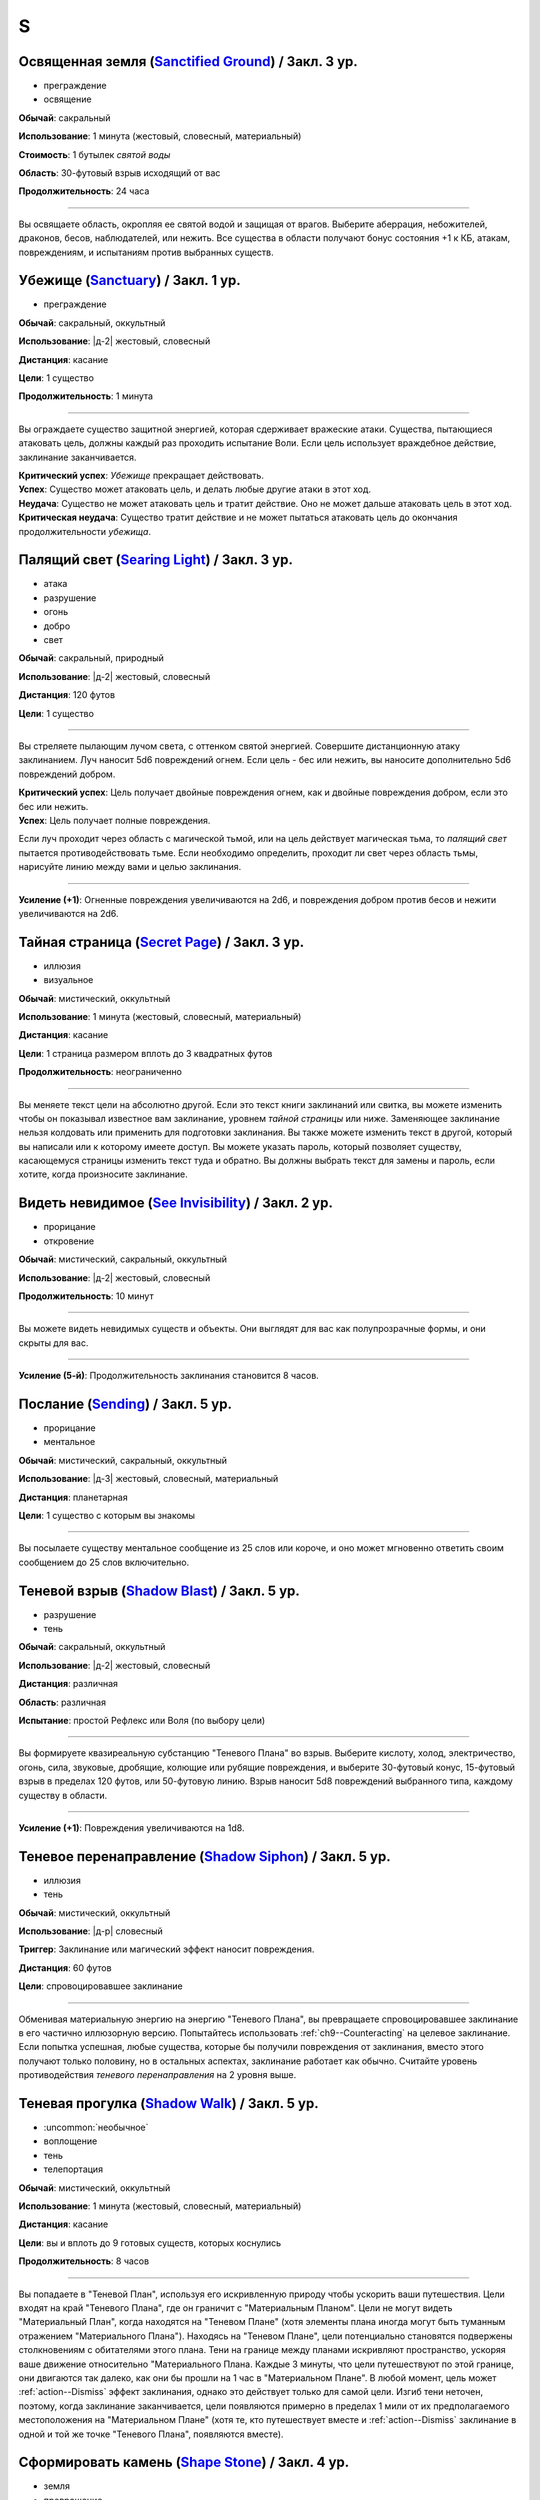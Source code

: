 S
~~~~~~~~

.. _spell--s--Sanctified-Ground:

Освященная земля (`Sanctified Ground <http://2e.aonprd.com/Spells.aspx?ID=265>`_) / Закл. 3 ур.
"""""""""""""""""""""""""""""""""""""""""""""""""""""""""""""""""""""""""""""""""""""""""""""""""

- преграждение
- освящение

**Обычай**: сакральный

**Использование**: 1 минута (жестовый, словесный, материальный)

**Стоимость**: 1 бутылек *святой воды*

**Область**: 30-футовый взрыв исходящий от вас

**Продолжительность**: 24 часа

----------

Вы освящаете область, окропляя ее святой водой и защищая от врагов.
Выберите аберрация, небожителей, драконов, бесов, наблюдателей, или нежить.
Все существа в области получают бонус состояния +1 к КБ, атакам, повреждениям, и испытаниям против выбранных существ.



.. _spell--s--Sanctuary:

Убежище (`Sanctuary <http://2e.aonprd.com/Spells.aspx?ID=266>`_) / Закл. 1 ур.
"""""""""""""""""""""""""""""""""""""""""""""""""""""""""""""""""""""""""""""""""

- преграждение

**Обычай**: сакральный, оккультный

**Использование**: |д-2| жестовый, словесный

**Дистанция**: касание

**Цели**: 1 существо

**Продолжительность**: 1 минута

----------

Вы ограждаете существо защитной энергией, которая сдерживает вражеские атаки.
Существа, пытающиеся атаковать цель, должны каждый раз проходить испытание Воли.
Если цель использует враждебное действие, заклинание заканчивается.

| **Критический успех**: *Убежище* прекращает действовать.
| **Успех**: Существо может атаковать цель, и делать любые другие атаки в этот ход.
| **Неудача**: Существо не может атаковать цель и тратит действие. Оно не может дальше атаковать цель в этот ход.
| **Критическая неудача**: Существо тратит действие и не может пытаться атаковать цель до окончания продолжительности *убежища*.



.. _spell--s--Searing-Light:

Палящий свет (`Searing Light <http://2e.aonprd.com/Spells.aspx?ID=269>`_) / Закл. 3 ур.
"""""""""""""""""""""""""""""""""""""""""""""""""""""""""""""""""""""""""""""""""""""""""""

- атака
- разрушение
- огонь
- добро
- свет

**Обычай**: сакральный, природный

**Использование**: |д-2| жестовый, словесный

**Дистанция**: 120 футов

**Цели**: 1 существо

----------

Вы стреляете пылающим лучом света, с оттенком святой энергией.
Совершите дистанционную атаку заклинанием.
Луч наносит 5d6 повреждений огнем.
Если цель - бес или нежить, вы наносите дополнительно 5d6 повреждений добром.

| **Критический успех**: Цель получает двойные повреждения огнем, как и двойные повреждения добром, если это бес или нежить.
| **Успех**: Цель получает полные повреждения.

Если луч проходит через область с магической тьмой, или на цель действует магическая тьма, то *палящий свет* пытается противодействовать тьме.
Если необходимо определить, проходит ли свет через область тьмы, нарисуйте линию между вами и целью заклинания.

----------

**Усиление (+1)**: Огненные повреждения увеличиваются на 2d6, и повреждения добром против бесов и нежити увеличиваются на 2d6.



.. _spell--s--Secret-Page:

Тайная страница (`Secret Page <http://2e.aonprd.com/Spells.aspx?ID=270>`_) / Закл. 3 ур.
"""""""""""""""""""""""""""""""""""""""""""""""""""""""""""""""""""""""""""""""""""""""""

- иллюзия
- визуальное

**Обычай**: мистический, оккультный

**Использование**: 1 минута (жестовый, словесный, материальный)

**Дистанция**: касание

**Цели**: 1 страница размером вплоть до 3 квадратных футов

**Продолжительность**: неограниченно

----------

Вы меняете текст цели на абсолютно другой.
Если это текст книги заклинаний или свитка, вы можете изменить чтобы он показывал известное вам заклинание, уровнем *тайной страницы* или ниже.
Заменяющее заклинание нельзя колдовать или применить для подготовки заклинания.
Вы также можете изменить текст в другой, который вы написали или к которому имеете доступ.
Вы можете указать пароль, который позволяет существу, касающемуся страницы изменить текст туда и обратно.
Вы должны выбрать текст для замены и пароль, если хотите, когда произносите заклинание.



.. _spell--s--See-Invisibility:

Видеть невидимое (`See Invisibility <http://2e.aonprd.com/Spells.aspx?ID=271>`_) / Закл. 2 ур.
""""""""""""""""""""""""""""""""""""""""""""""""""""""""""""""""""""""""""""""""""""""""""""""""

- прорицание
- откровение

**Обычай**: мистический, сакральный, оккультный

**Использование**: |д-2| жестовый, словесный

**Продолжительность**: 10 минут

----------

Вы можете видеть невидимых существ и объекты.
Они выглядят для вас как полупрозрачные формы, и они скрыты для вас.

----------

**Усиление (5-й)**: Продолжительность заклинания становится 8 часов.



.. _spell--s--Sending:

Послание (`Sending <https://2e.aonprd.com/Spells.aspx?ID=272>`_) / Закл. 5 ур.
""""""""""""""""""""""""""""""""""""""""""""""""""""""""""""""""""""""""""""""""""""""""

- прорицание
- ментальное

**Обычай**: мистический, сакральный, оккультный

**Использование**: |д-3| жестовый, словесный, материальный

**Дистанция**: планетарная

**Цели**: 1 существо с которым вы знакомы

----------

Вы посылаете существу ментальное сообщение из 25 слов или короче, и оно может мгновенно ответить своим сообщением до 25 слов включительно.



.. _spell--s--Shadow-Blast:

Теневой взрыв (`Shadow Blast <https://2e.aonprd.com/Spells.aspx?ID=273>`_) / Закл. 5 ур.
"""""""""""""""""""""""""""""""""""""""""""""""""""""""""""""""""""""""""""""""""""""""""

- разрушение
- тень

**Обычай**: сакральный, оккультный

**Использование**: |д-2| жестовый, словесный

**Дистанция**: различная

**Область**: различная

**Испытание**: простой Рефлекс или Воля (по выбору цели)

----------

Вы формируете квазиреальную субстанцию "Теневого Плана" во взрыв.
Выберите кислоту, холод, электричество, огонь, сила, звуковые, дробящие, колющие или рубящие повреждения, и выберите 30-футовый конус, 15-футовый взрыв в пределах 120 футов, или 50-футовую линию.
Взрыв наносит 5d8 повреждений выбранного типа, каждому существу в области.

----------

**Усиление (+1)**: Повреждения увеличиваются на 1d8.



.. _spell--s--Shadow-Siphon:

Теневое перенаправление (`Shadow Siphon <https://2e.aonprd.com/Spells.aspx?ID=274>`_) / Закл. 5 ур.
"""""""""""""""""""""""""""""""""""""""""""""""""""""""""""""""""""""""""""""""""""""""""""""""""""""

- иллюзия
- тень

**Обычай**: мистический, оккультный

**Использование**: |д-р| словесный

**Триггер**: Заклинание или магический эффект наносит повреждения.

**Дистанция**: 60 футов

**Цели**: спровоцировавшее заклинание

----------

Обменивая материальную энергию на энергию "Теневого Плана", вы превращаете спровоцировавшее заклинание в его частично иллюзорную версию.
Попытайтесь использовать :ref:`ch9--Counteracting` на целевое заклинание.
Если попытка успешная, любые существа, которые бы получили повреждения от заклинания, вместо этого получают только половину, но в остальных аспектах, заклинание работает как обычно.
Считайте уровень противодействия *теневого перенаправления* на 2 уровня выше.



.. _spell--s--Shadow-Walk:

Теневая прогулка (`Shadow Walk <https://2e.aonprd.com/Spells.aspx?ID=275>`_) / Закл. 5 ур.
""""""""""""""""""""""""""""""""""""""""""""""""""""""""""""""""""""""""""""""""""""""""""""""

- :uncommon:`необычное`
- воплощение
- тень
- телепортация

**Обычай**: мистический, оккультный

**Использование**: 1 минута (жестовый, словесный, материальный)

**Дистанция**: касание

**Цели**: вы и вплоть до 9 готовых существ, которых коснулись

**Продолжительность**: 8 часов

----------

Вы попадаете в "Теневой План", используя его искривленную природу чтобы ускорить ваши путешествия.
Цели входят на край "Теневого Плана", где он граничит с "Материальным Планом".
Цели не могут видеть "Материальный План", когда находятся на "Теневом Плане" (хотя элементы плана иногда могут быть туманным отражением "Материального Плана").
Находясь на "Теневом Плане", цели потенциально становятся подвержены столкновениям с обитателями этого плана.
Тени на границе между планами искривляют пространство, ускоряя ваше движение относительно "Материального Плана.
Каждые 3 минуты, что цели путешествуют по этой границе, они двигаются так далеко, как они бы прошли на 1 час в "Материальном Плане".
В любой момент, цель может :ref:`action--Dismiss` эффект заклинания, однако это действует только для самой цели.
Изгиб тени неточен, поэтому, когда заклинание заканчивается, цели появляются примерно в пределах 1 мили от их предполагаемого местоположения на "Материальном Плане" (хотя те, кто путешествует вместе и :ref:`action--Dismiss` заклинание в одной и той же точке "Теневого Плана", появляются вместе).



.. _spell--s--Shape-Stone:

Сформировать камень (`Shape Stone <http://2e.aonprd.com/Spells.aspx?ID=276>`_) / Закл. 4 ур.
""""""""""""""""""""""""""""""""""""""""""""""""""""""""""""""""""""""""""""""""""""""""""""""

- земля
- превращение

**Обычай**: мистический, природный

**Использование**: |д-2| жестовый, словесный

**Дистанция**: касание

**Цели**: каменный куб 10 футов в поперечнике или меньше

----------

Вы формируете камень в грубую фигуру по вашему выбору.
Процесс формирования слишком груб чтобы изобразить сложные части, мельчайшие подробности, движущиеся части, или тому подобное.
Любые существа стоящие сверху камня во время превращения, должны пройти испытание Рефлекса или проверку Акробатики.

| **Успех**: Существо невредимо.
| **Неудача**: Существо распластано сверху камня.
| **Критическая неудача**: Существо падает с камня (если применимо) и распластавшись приземляется.



.. _spell--s--Shape-Wood:

Сформировать древесину (`Shape Wood <http://2e.aonprd.com/Spells.aspx?ID=277>`_) / Закл. 2 ур.
""""""""""""""""""""""""""""""""""""""""""""""""""""""""""""""""""""""""""""""""""""""""""""""

- растение
- превращение

**Обычай**: природный

**Использование**: |д-2| жестовый, словесный

**Дистанция**: касание

**Цели**: необработанный кусок дерева объемом до 20 кубических футов

----------

Вы очень грубо меняете форму древесины в нечто по вашему выбору.
Формирующая сила слишком груба чтобы изобразить сложные части, мельчайшие подробности, движущиеся части, или тому подобное.
Вы не можете использовать это заклинание для повышения ценности деревянного предмета, который вы формируете.



.. _spell--s--Shatter:

Разбивающий звук (`Shatter <http://2e.aonprd.com/Spells.aspx?ID=279>`_) / Закл. 2 ур.
""""""""""""""""""""""""""""""""""""""""""""""""""""""""""""""""""""""""""""""""""""""""

- разрушение
- звук

**Обычай**: оккультный, природный

**Использование**: |д-2| жестовый, словесный

**Дистанция**: 30 футов

**Цели**: 1 ничейный объект

----------

Высокочастотная звуковая атака разбивает близкий объект.
Вы наносите 2d10 повреждений объекту, игнорируя Твердость объекта, если она 4 или меньше.

----------

**Усиление (+1)**: Повреждения увеличиваются на 1d10, и игнорируемая Твердость увеличивается на 2.



.. _spell--s--Shield:

Щит (`Shield <http://2e.aonprd.com/Spells.aspx?ID=280>`_) / Чары 1 ур.
"""""""""""""""""""""""""""""""""""""""""""""""""""""""""""""""""""""""""""""""""

- преграждение
- чары
- сила

**Обычай**: мистический, сакральный, оккультный

**Использование**: |д-1| словесный

**Продолжительность**: до начала вашего следующего хода

.. sidebar:: Действия со щитом
	
	Заклинание *щит* работает как действие Поднять Щит, и так же дает возможность использовать реакцию Блок Щитом.

	.. rubric:: Блок Щитом |д-р|

	**Триггер**. Пока у вас поднят щит и вы получаете повреждение от физической атаки.

	Вы выставляете свой щит, чтобы отразить удар.
	Ваш щит защищает вас и поглощает урон равный своей Твердости.
	Щит и вы получаете весь непоглощенный урон, и возможно щит ломается из-за этого.

----------

Вы поднимаете магический силовой щит.
Это считается действием Поднять Щит, дающим вам бонус +1 КБ за обстоятельства, до начала вашего следующего хода, но это не занимает руку.

Пока заклинание действует, вы можете использовать реакцию Блок Щитом с магическим щитом (смотрите подробности ниже).
Щит имеет Твердость 5.
После того как вы используете Блок Щитом, заклинание заканчивается и вы не можете использовать его в течение 10 минут.
В отличие от обычного Блока Щитом, вы можете использовать реакцию этого заклинания против заклинания *волшебная стрела*.

Усиление заклинания увеличивает щита.

----------

**Усиление (3-й)**. Щит имеет Твердость 10.

**Усиление (5-й)**. Щит имеет Твердость 15.

**Усиление (7-й)**. Щит имеет Твердость 20.

**Усиление (9-й)**. Щит имеет Твердость 25.



.. _spell--s--Shield-Other:

Защищать другого (`Shield Other <http://2e.aonprd.com/Spells.aspx?ID=281>`_) / Закл. 2 ур.
"""""""""""""""""""""""""""""""""""""""""""""""""""""""""""""""""""""""""""""""""""""""""""

- некромантия

**Обычай**: сакральный

**Использование**: |д-2| жестовый, словесный

**Дистанция**: 30 футов

**Цели**: 1 существо

**Продолжительность**: 10 минут

----------

Вы образуете временную связь между жизненной силой цели и своей собственной.
Цель получает половину повреждений от всех эффектов, наносящих урон Очкам Здоровья, а вы получаете их оставшуюся часть.
Когда вы получаете повреждения через эту связь, вы не применяете любые сопротивления, уязвимости, или другие способности, которые у вас есть к этим повреждениям; вы просто получаете это количество повреждений.
Заклинание заканчивается, если цель находится более чем в 30 футах от вас.
Если ваши ОЗ или ОЗ цели снизятся до 0, любые повреждения от этого заклинания будут получены и после этого оно закончится.



.. _spell--s--Shillelagh:

Шилейла (`Shillelagh <http://2e.aonprd.com/Spells.aspx?ID=282>`_) / Закл. 1 ур.
"""""""""""""""""""""""""""""""""""""""""""""""""""""""""""""""""""""""""""""""""

- растение
- превращение

**Обычай**: природный

**Использование**: |д-2| жестовый, словесный

**Дистанция**: касание

**Цели**: 1 немагическая дубинка или посох которые вы держите

**Продолжительность**: 1 минута

----------

Цель отращивает лозы и листья, наполняющиеся природной энергией.
Оружие получает свойство *разящее +1* пока в ваших руках, получая бонус предмета +1 к атакам и увеличивая количество костей повреждений до двух.
Дополнительно, пока вы находитесь на своей родном Плане, атаки этим оружием против аберраций, экстрапланарных существ и нежити, увеличивают количество костей повреждений до трех.



.. _spell--s--Shocking-Grasp:

Шоковое прикосновение (`Shocking Grasp <http://2e.aonprd.com/Spells.aspx?ID=283>`_) / Закл. 1 ур.
""""""""""""""""""""""""""""""""""""""""""""""""""""""""""""""""""""""""""""""""""""""""""""""""""

- атака
- электричество
- разрушение

**Обычай**: мистический, природный

**Использование**: |д-2| жестовый, словесный

**Дистанция**: касание

**Цели**: 1 существо

----------

Вы покрываете руки потрескивающим полем из молний.
Сделайте атаку в ближнем бою.
При попадании цель получает 2d12 электрических повреждений.
Если цель носит металлический доспех или она сделана из металла, вы получаете бонус за обстоятельства +1 к вашим атакам *шоковым прикосновением*, и цель еще получает 1d4 продолжительных повреждений при попадании.
При критическом попадании, удвойте начальный урон, но не продолжительный.

----------

**Усиление (+1)**: Увеличьте повреждения на 1d12, а продолжительные повреждения электричеством на 1.



.. _spell--s--Shrink:

Уменьшить (`Shrink <http://2e.aonprd.com/Spells.aspx?ID=284>`_) / Закл. 2 ур.
""""""""""""""""""""""""""""""""""""""""""""""""""""""""""""""""""""""""""""""""""""""""

- полиморф
- превращение

**Обычай**: мистический, природный

**Использование**: |д-2| жестовый, словесный

**Дистанция**: 30 футов

**Цели**: 1 готовое существо

**Продолжительность**: 5 минут

----------

Вы деформируете пространство, чтобы сделать существо меньше.
Цель уменьшается до крошечного размера.
Ее снаряжение уменьшается вместе с ней, но возвращается к оригинальному размеру если снято.
Досягаемость существа становится 0 футов.
Это заклинание не действует на крошечных существ.

----------

**Усиление (6-й)**: Заклинание может использовано на 10 существ.



.. _spell--s--Shrink-Item:

Уменьшение предмета (`Shrink Item <http://2e.aonprd.com/Spells.aspx?ID=285>`_) / Закл. 3 ур.
""""""""""""""""""""""""""""""""""""""""""""""""""""""""""""""""""""""""""""""""""""""""""""""

- полиморф
- превращение

**Обычай**: мистический

**Использование**: 10 минут (жестовый, словесный)

**Дистанция**: касание

**Цели**: 1 немагический объект, объемом до 20 кубических футов и до 80 массы

**Продолжительность**: 1 день

----------

Вы уменьшаете цель примерно до размера монеты.
Это уменьшает ее до незначительной массы.
Вы можете :ref:`action--Dismiss` заклинание, а также оно заканчивается если вы бросаете объект на твердую поверхность.
Объект не может быть использован для атаки или нанесения повреждений в процессе его возвращения к нормальному размеру.
Если на момент окончания заклинания, для объекта недостаточно места чтобы вернуться к нормальному размеру, продолжительность заклинания увеличивается пока объект не окажется в месте достаточном, чтобы там поместиться.



.. _spell--s--Sigil:

Магический символ (`Sigil <http://2e.aonprd.com/Spells.aspx?ID=286>`_) / Чары 1 ур.
"""""""""""""""""""""""""""""""""""""""""""""""""""""""""""""""""""""""""""""""""""""

- чары
- превращение

**Обычай**: мистический, сакральный, оккультный, природный

**Использование**: |д-2| жестовый, словесный

**Дистанция**: касание

**Цели**: 1 существо или объект

**Продолжительность**: неограниченно (см. далее)

----------

Вы безвредно размещаете свой уникальный магический символ, размером примерно 1 квадратный дюйм, на выбранном существе или объекте.
Метка может быть видимой или невидимой, и вы можете прикосновением менять ее состояние используя действие Взаимодействовать и дотронувшись цели.
Метку можно оттереть или соскрести за 5 минут.
Если она размещена на существе, то пропадает естественным образом в течение недели.
Время до пропадания метки увеличивается при усилении заклинания.

----------

**Усиление (3-й)**. Символ пропадает после 1 месяца.

**Усиление (5-й)**. Символ пропадает после 1 года.

**Усиление (7-й)**. Символ никогда не пропадает.



.. _spell--s--Silence:

Тишина (`Silence <http://2e.aonprd.com/Spells.aspx?ID=287>`_) / Закл. 2 ур.
"""""""""""""""""""""""""""""""""""""""""""""""""""""""""""""""""""""""""""""""""

- иллюзия

**Обычай**: сакральный, оккультный

**Использование**: |д-2| жестовый, словесный

**Дистанция**: касание

**Цели**: 1 готовое существо

**Продолжительность**: 1 минута

----------

Цель не издает звуков, что мешает существам обнаружить ее, используя только слух или другие чувства.
Цель не может использовать атаки звуком, а также действия со "слуховым" признаком.
Это предотвращает использование заклинаний с словесными компонентами.

----------

**Усиление (4-й)**: Эффект заклинания расходится эманацией от существа, заглушая все звуки в 10-футовой области и предотвращая любые слуховые или звуковые эффекты в затрагиваемой области.
Находясь в радиусе, существа подвергаются тому же самому эффекту что и цель.
В зависимости от положения эффекта, существо может заметить отсутствие звука, достигающего его (например, блокируя шум доносящийся от громкой компании).



.. _spell--s--Sleep:

Сон (`Sleep <http://2e.aonprd.com/Spells.aspx?ID=288>`_) / Закл. 1 ур.
"""""""""""""""""""""""""""""""""""""""""""""""""""""""""""""""""""""""""""""""""

- очарование
- дееспособность
- ментальное
- сон

**Обычай**: мистический, оккультный

**Использование**: |д-2| жестовый, словесный

**Дистанция**: 30 футов

**Область**: 5-футовый взрыв

**Испытание**: Воля

----------

Каждое существо в области становится сонным и может уснуть.
Существо, которое падает без сознания из-за заклинания, не является распластанным на земле или отпускает то, что оно держит.
Это заклинание не мешает существам проснуться в результате успешной проверки Восприятия, ограничивая его полезность в бою.

| **Критический успех**: Заклинание не подействовало на существо.
| **Успех**: Существо получает штраф состояния -1 к проверкам Восприятия на 1 раунд.
| **Неудача**: Существо падает без сознания. Если оно все еще без сознания спустя 1 минуту, оно автоматически просыпается.
| **Критическая неудача**: Существо падает без сознания. Если оно все еще без сознания спустя 1 час, оно автоматически просыпается.

----------

**Усиление (4-й)**: Существа падают без сознания на 1 раунд при неудаче или 1 минуту при критической неудаче.
Они распластываются на земле и отпускают все что держат, и они не могут совершать проверки Восприятия чтобы проснуться. Когда продолжительность заканчивается, существо продолжает нормально спать, вместо того, чтобы проснуться.



.. _spell--s--Solid-Fog:

Плотный туман (`Solid Fog <http://2e.aonprd.com/Spells.aspx?ID=290>`_) / Закл. 4 ур.
"""""""""""""""""""""""""""""""""""""""""""""""""""""""""""""""""""""""""""""""""""""""""

- воплощение
- вода

**Обычай**: мистический, природный

**Использование**: |д-3| жестовый, словесный, материальный

**Дистанция**: 120 футов

**Область**: 20-футовый взрыв

**Продолжительность**: 1 минута

----------

Вы создаете область тумана, настолько густую, что она мешает движению, а также зрению.
Это работает так же как :ref:`spell--o--Obscuring-Mist`, только область еще считается сложной местностью.
Вы можете :ref:`action--Dismiss` заклинание.



.. _spell--s--Slow:

Замедление (`Slow <http://2e.aonprd.com/Spells.aspx?ID=289>`_) / Закл. 3 ур.
""""""""""""""""""""""""""""""""""""""""""""""""""""""""""""""""""""""""""""""""""""""""

- превращение

**Обычай**: мистический, оккультный, природный

**Использование**: |д-2| жестовый, словесный

**Дистанция**: 30 футов

**Цели**: 1 существо

**Испытание**: Стойкость

**Продолжительность**: 1 минута

----------

Вы растягиваете течение времени вокруг цели, замедляя ее действия.

| **Критический успех**: Заклинание не подействовало на цель.
| **Успех**: Цель "замедлена 1" на 1 раунд.
| **Неудача**: Цель "замедлена 1" на 1 минуту.
| **Критическая неудача**: Цель "замедлена 2" на 1 минуту.

----------

**Усиление (6-й)**: Вы можете выбрать в качестве целей до 10 существ.



.. _spell--s--Soothe:

Успокоение (`Soothe <http://2e.aonprd.com/Spells.aspx?ID=291>`_) / Закл. 1 ур.
"""""""""""""""""""""""""""""""""""""""""""""""""""""""""""""""""""""""""""""""""

- эмоция
- очарование
- исцеление
- ментальное

**Обычай**: оккультный

**Использование**: |д-2| жестовый, словесный

**Дистанция**: 30 футов

**Цели**: 1 готовое существо

**Продолжительность**: 1 минута

----------

Вы успокаиваете разум цели, повышая ее ментальную защиту и исцеляя ее раны.
Цель восстанавливает 1d10+4 Очков Здоровья когда вы Используете Заклинание и получает бонус состояния +2 к испытаниям против ментальных эффектов, на протяжении действия заклинания.

----------

**Усиление (+1)**: Количество исцеления увеличивается на 1d10+4.



.. _spell--s--Sound-Burst:

Взрыв звука (`Sound Burst <http://2e.aonprd.com/Spells.aspx?ID=292>`_) / Закл. 2 ур.
""""""""""""""""""""""""""""""""""""""""""""""""""""""""""""""""""""""""""""""""""""""

- разрушение
- звук

**Обычай**: сакральный, оккультный

**Использование**: |д-2| жестовый, словесный

**Дистанция**: 30 футов

**Область**: 10-футовый взрыв

**Испытание**: Стойкость

----------

Раздается какофонический шум, наносящий 2d10 повреждений звуком.
Каждое существо в области должно пройти испытание Стойкости.

| **Критический успех**: Заклинание не подействовало на существо.
| **Успех**: Существо получает половину повреждений.
| **Неудача**: Существо получает полные повреждения и "глухое" на 1 раунд.
| **Критическая неудача**: Существо получает двойные повреждения, "глухое" на 1 минуту, и "ошеломлено" на 1 минуту.

.. versionchanged:: /errata-r1
	Изменен эффект крит.неудачи. Было "глухое и ошеломлено 1 на 1 минуту", что не имело смысла.

----------

**Усиление (+1)**: Повреждения увеличиваются на 1d10.



.. _spell--s--Speak-with-Animals:

Разговор с животными (`Speak with Animals <http://2e.aonprd.com/Spells.aspx?ID=293>`_) / Закл. 2 ур.
"""""""""""""""""""""""""""""""""""""""""""""""""""""""""""""""""""""""""""""""""""""""""""""""""""""

- прорицание

**Обычай**: природный

**Использование**: |д-2| жестовый, словесный

**Продолжительность**: 10 минут

----------

Вы можете задавать вопросы, получать ответы и использовать навык Дипломатии с животными.
Заклинание не делает их более дружелюбными чем обычно.
Хитрые животные, скорее всего, будут немногословны и уклончивы, в то время как менее умные часто делают бессмысленные комментарии.



.. _spell--s--Speak-with-Plants:

Разговор с растениями (`Speak with Plants <http://2e.aonprd.com/Spells.aspx?ID=294>`_) / Закл. 4 ур.
"""""""""""""""""""""""""""""""""""""""""""""""""""""""""""""""""""""""""""""""""""""""""""""""""""""

- прорицание
- растение

**Обычай**: природный

**Использование**: |д-2| жестовый, словесный

**Продолжительность**: 10 минут

----------

Вы можете задавать вопросы и получать ответы от растений, но заклинание не делает их дружелюбнее или умнее, чем обычно.
Большинство нормальных растений имеют особый взгляд на окружающий мир, поэтому они не распознают детали о существах или знают что-либо о мире за пределами их непосредственной окрестности.
Хитрые растительные монстры, скорее всего, будут немногословны и уклончивы, в то время как менее умные часто говорят что-то бессмысленное.



.. _spell--s--Spectral-Hand:

Призрачная рука (`Spectral Hand <http://2e.aonprd.com/Spells.aspx?ID=295>`_) / Закл. 2 ур.
""""""""""""""""""""""""""""""""""""""""""""""""""""""""""""""""""""""""""""""""""""""""""""

- некромантия

**Обычай**: мистический, оккультный

**Использование**: |д-2| жестовый, словесный

**Дистанция**: 120 футов

**Продолжительность**: 1 минута

----------

Вы создаете полуматериальную руку из своей сущности, которая касанием доставляет за вас заклинания.
Всякий раз, когда вы Используете Заклинание с дистанцией касанием, вы можете заставить руку ползти по земле к цели в пределах досягаемости, коснуться ее, и потом подползти обратно.
Когда вы совершаете атаки заклинанием ближнего боя с помощью руки, то используете ваши обычные бонусы.
Рука может двигаться так далеко, как ей требуется в пределах досягаемости.
Рука имеет ваш КБ и модификаторы испытаний, но любое повреждение уничтожит ее и вы получите 1d6 повреждений.



.. _spell--s--Spell-Immunity:

Иммунитет к заклинанию (`Spell Immunity <http://2e.aonprd.com/Spells.aspx?ID=296>`_) / Закл. 4 ур.
""""""""""""""""""""""""""""""""""""""""""""""""""""""""""""""""""""""""""""""""""""""""""""""""""""""

- преграждение

**Обычай**: мистический, сакральный, оккультный

**Использование**: |д-2| жестовый, словесный

**Дистанция**: касание

**Цели**: 1 существо

**Продолжительность**: 24 часа

----------

Вы защищаете существо от эффекта одного заклинания.
Выберите заклинание и назовите его вслух как часть словесной компоненты.
*Иммунитет к заклинанию* пытается противодействовать указанному заклинанию, когда существо становится целью названного заклинания или оказывается в его области действия.
Успешное противодействие заклинанию, которое направлено на область или несколько целей, с помощью *иммунитета к заклинанию*, отменяет эффект только для цели с *иммунитетом к заклинанию*.



.. _spell--s--Spider-Climb:

Паучьи лапы (`Spider Climb <http://2e.aonprd.com/Spells.aspx?ID=299>`_) / Закл. 2 ур.
"""""""""""""""""""""""""""""""""""""""""""""""""""""""""""""""""""""""""""""""""""""""

- превращение

**Обычай**: мистический, природный

**Использование**: |д-2| жестовый, словесный

**Дистанция**: касание

**Цели**: 1 существо

**Продолжительность**: 10 минут

----------

Крошечные цепкие волоски вырастают на руках и ногах существа, позволяя прицепиться почти на любую поверхность.
Цель получает Скорость карабканья равную ее наземной Скорости.

----------

**Усиление (5-й)**: Продолжительность увеличивается до 1 часа.



.. _spell--s--Spider-Sting:

Паучье жало (`Spider Sting <http://2e.aonprd.com/Spells.aspx?ID=300>`_) / Закл. 1 ур.
"""""""""""""""""""""""""""""""""""""""""""""""""""""""""""""""""""""""""""""""""""""""""

- некромантия
- яд

**Обычай**: мистический, природный

**Использование**: |д-2| жестовый, словесный

**Дистанция**: касание

**Цели**: 1 существо

**Испытание**: Стойкость

----------

Вы магически повторяете ядовитое паучье жало.
Вы наносите 1d4 колющего урона существу, до которого дотронулись, и поражаете его паучьим ядом (см. далее).
Цель должна пройти испытание Стойкости.

| **Критический успех**: Заклинание не подействовало на цель.
| **Успех**: Цель получает 1d4 ядовитых повреждений.
| **Неудача**: Цель заражается 1-й стадией паучьего яда.
| **Критическая неудача**: Цель заражается 2-й стадией паучьего яда.

.. versionchanged:: /errata-r1
	Убран признак "атака".

----------

**Паучий яд** (яд):

| **Уровень**: 1. **Максимальная длительность**: 4 раунда.
| **Стадия 1**: 1d4 повреждений ядом и состояние "ослаблен 1" (1 раунд).
| **Стадия 2**: 1d4 повреждений ядом и состояние "ослаблен 2" (1 раунд).



.. _spell--s--Spirit-Link:

Духовная связь (`Spirit Link <http://2e.aonprd.com/Spells.aspx?ID=302>`_) / Закл. 1 ур.
"""""""""""""""""""""""""""""""""""""""""""""""""""""""""""""""""""""""""""""""""""""""""

- исцеление
- некромантия

**Обычай**: сакральный, оккультный

**Использование**: |д-2| жестовый, словесный

**Дистанция**: 30 футов

**Цели**: 1 готовая цель

**Продолжительность**: 10 минут

----------

Вы образуете духовную связь с другим существом, которая позволяет вам брать на себя его боль.
Когда вы Используете Заклинание и в начале ваших ходов, если цель имеет меньше максимальных Очков Здоровья, она получает 2 ОЗ (или разницу между его текущими и максимальными ОЗ, если это значение меньше).
Вы теряете столько же ОЗ как и получает цель.

Это духовная передача, так что нет эффектов, которые бы применялись для увеличения получаемых целью или теряемых вами ОЗ.
Передача так же игнорирует любые временные ОЗ которые есть у вас или цели.
Так как эффекты позитивной или негативной энергии не задействованы, *духовная связь* работает даже если вы или цель нежить.
Во время установленной связи, вы не получаете преимуществ от регенерации или быстрого лечения.
Вы можете Развеять это заклинание, а если ваши ОЗ уменьшатся до 0, *духовная связь* закончится автоматически.

----------

**Усиление (+1)**: Количество передаваемых ОЗ увеличивается на 2.



.. _spell--s--Spiritual-Guardian:

Духовный страж (`Spiritual Guardian <https://2e.aonprd.com/Spells.aspx?ID=305>`_) / Закл. 5 ур.
"""""""""""""""""""""""""""""""""""""""""""""""""""""""""""""""""""""""""""""""""""""""""""""""""""""

- атака
- преграждение
- сила

**Обычай**: сакральный

**Использование**: |д-2| жестовый, словесный

**Требования**: У вас есть божество.

**Дистанция**: 120 футов

**Продолжительность**: поддерживаемое до 1 минуты

----------

Страж, среднего размера, созданный из чистой магической энергии, появляется и атакует врагов, которых вы укажете в пределах дистанции.
Духовный страж полупрозрачен и, кажется, держит любимое оружие вашего божества.

Когда вы :ref:`action--Cast-a-Spell`, духовный страж появляется в незанятом пространстве рядом с выбранным вами врагом, в пределах дистанции, и делает по нему :ref:`action--Strike`.
Каждый раз, когда вы используете :ref:`action--Sustain-a-Spell`, то можете переместить духовного стража в незанятое пространство рядом с целью в пределах досягаемости (если необходимо) и сделать по ней :ref:`action--Strike`.
Страж использует ваш штраф множественных атак и его атаки считаются к его увеличению.

Кроме того, когда вы используете :ref:`action--Sustain-a-Spell`, то можете переместить стража рядом с союзником чтобы защитить его (союзника).
Если вы это делаете, то каждый раз, когда союзник получит повреждения, страж получает первые 10 повреждений вместо вашего союзника.
Это продолжается до тех пор, пока вы не переместите стража для атаки врага или защиты другого союзника, или пока страж не будет уничтожен (у него 50 ОЗ и он не может восстанавливать ОЗ никакими способами).
Страж обычно не может получать повреждения, за исключением случаев когда он защищает союзника, хотя :ref:`spell--d--Disintegrate` автоматически уничтожает его, если попадает по его 25 КБ.

:ref:`action--Strike` стража это атака заклинанием в ближнем бою.
Вне зависимости от внешнего вида оружия стража, он наносит 2d8 повреждений силой плюс ваш модификатор характеристики колдовства, но вы можете наносить повреждения, обычные для вида оружия, вместо повреждений силой.
Никакие другие признаки или показатели оружия не применяются, и даже если оружие дистанционное, то можно атаковать только соседнее существо.
Несмотря на атаку заклинаниями, оружие духовного стража, является оружием для цели провоцирования триггеров, сопротивлений и т.д.

Страж занимает пространство и союзники могут использовать его при взятии в тиски, но он не имеет других обычных аттрибутов существа кроме ОЗ, и существа могут беспрепятственно двигаться через его пространство.
Страж не может делать других атак кроме своего :ref:`action--Strike`, и способности или заклинания, который влияют на оружие или усиливают союзников, не применяются к стражу.

----------

**Усиление (+2)**: Повреждения стража увеличиваются на 1d8, а ОЗ увеличиваются на 20.



.. _spell--s--Spiritual-Weapon:

Духовное оружие (`Spiritual Weapon <http://2e.aonprd.com/Spells.aspx?ID=306>`_) / Закл. 2 ур.
""""""""""""""""""""""""""""""""""""""""""""""""""""""""""""""""""""""""""""""""""""""""""""""

- атака
- разрушение
- сила

**Обычай**: сакральный, оккультный

**Использование**: |д-2| жестовый, словесный

**Дистанция**: 120 футов

**Продолжительность**: поддерживаемое до 1 минуты

**Требования**: У вас есть божество

----------

Оружие, сделанное из чистой магической силы, материализуется и атакует врагов, которых вы указываете в пределах досягаемости.
Это оружие имеет призрачный вид и проявляется как любимое оружие вашего божества.

Когда вы используете заклинание, оружие появляется рядом с врагом, которого вы выбираете в пределах досягаемости, и наносит по нему :ref:`action--Strike`.
Каждый раз, когда вы Поддерживаете Заклинание, то можете переместить оружие к новой цели (если необходимо) и совершить :ref:`action--Strike` по нему.
Духовное оружие использует и увеличивает ваш штраф множественных атак.

Атаки оружием считаются атаками заклинанием ближнего боя.
Независимо от его внешнего вида, оружие наносит повреждения силой (force), равный 1d8 плюс ваш модификатор модификатор характеристики колдовства.
Вы можете наносить оружием обычные повреждения, вместо повреждений силой (или любые из доступных повреждений для "универсального" оружия).
Никакие другие характеристики и признаки оружия неприменимы, и даже дистанционное оружие атакует только существ рядом.
Несмотря на атаку заклинанием, духовное оружие считается оружием, для триггеров, сопротивлений и так далее.

Оружие не занимает пространство, не позволяет брать в тиски, и не имеет подобных характеристик присущих существу.
Оружие не может совершать других атак, кроме простого :ref:`action--Strike`, и способности или заклинания которые влияют на оружие, не могут быть применимы к нему.

----------

**Усиление (+2)**: Повреждения оружия увеличиваются на 1d8.



.. _spell--s--Stabilize:

Стабилизировать (`Stabilize <http://2e.aonprd.com/Spells.aspx?ID=307>`_) / Чары 1 ур.
"""""""""""""""""""""""""""""""""""""""""""""""""""""""""""""""""""""""""""""""""""""""

- чары
- исцеление
- некромантия
- позитивное

**Обычай**: сакральный, природный

**Использование**: |д-2| жестовый, словесный

**Дистанция**: 30 футов

**Цели**: 1 существо при смерти

----------

Позитивная энергия препятствует смерти.
Цель теряет состояние "при смерти", хотя и остается без сознания с 0 ОЗ.



.. _spell--s--Status:

Состояние (`Status <http://2e.aonprd.com/Spells.aspx?ID=308>`_) / Закл. 2 ур.
"""""""""""""""""""""""""""""""""""""""""""""""""""""""""""""""""""""""""""""""""

- обнаружение
- прорицание

**Обычай**: сакральный, оккультный, природный

**Использование**: |д-2| жестовый, словесный

**Дистанция**: касание

**Цели**: 1 готовое живое существо

**Продолжительность**: 1 день

----------

Пока вы и объект находитесь на одном плане бытия, и оба живы, вы остаетесь в курсе его нынешнего состояния.
Вы знаете в каком направлении и на каком расстоянии цель от вас, и любые состояния, воздействующие на него.

----------

**Усиление (4-й)**: Дистанция заклинания увеличивается до 30 футов, и вы можете выбрать вплоть до 10 целей.



.. _spell--s--Stinking-Cloud:

Вонючее облако (`Stinking Cloud <http://2e.aonprd.com/Spells.aspx?ID=309>`_) / Закл. 3 ур.
"""""""""""""""""""""""""""""""""""""""""""""""""""""""""""""""""""""""""""""""""""""""""""""

- воплощение
- яд

**Обычай**: мистический, природный

**Использование**: |д-2| жестовый, словесный

**Дистанция**: 120 футов

**Область**: 20-футовый взрыв

**Испытание**: Стойкость

**Продолжительность**: 1 минута

----------

Вы создаете облако вонючего тумана.
Оно работает как :ref:`spell--o--Obscuring-Mist`, за исключением того, что существа, которые заканчивают ход внутри облака заболевают (состояние сокрытия не являются отравляющим эффектом).

| **Критический успех**: Заклинание не подействовало на существо.
| **Успех**: Существо "больно 1".
| **Неудача**: Существо "больно 1", а так же "замедленно 1" когда в облаке.
| **Критическая неудача**: Существо "больно 2", а так же "замедленно 1" пока не покинет облако.



.. _spell--s--Stoneskin:

Каменная кожа (`Stoneskin <http://2e.aonprd.com/Spells.aspx?ID=312>`_) / Закл. 4 ур.
"""""""""""""""""""""""""""""""""""""""""""""""""""""""""""""""""""""""""""""""""""""""""

- преграждение
- земля

**Обычай**: мистический, природный

**Использование**: |д-2| жестовый, словесный

**Дистанция**: касание

**Цели**: 1 существо

**Продолжительность**: 20 минут

----------

Кожа цели твердеет как камень.
Она получает сопротивление 5 физическим повреждениям, кроме адамантина.
Каждый раз, когда по цели попадают дробящими, колющими или рубящими атаками, продолжительность *каменной кожи* снижается на 1 минуту.

----------

**Усиление (6-й)**: Сопротивление увеличивается до 10.

**Усиление (8-й)**: Сопротивление увеличивается до 15.

**Усиление (10-й)**: Сопротивление увеличивается до 20.



.. _spell--s--Subconscious-Suggestion:

Подсознательное внушение (`Subconscious Suggestion <https://2e.aonprd.com/Spells.aspx?ID=314>`_) / Закл. 5 ур.
""""""""""""""""""""""""""""""""""""""""""""""""""""""""""""""""""""""""""""""""""""""""""""""""""""""""""""""""""""""""""""""

- очарование
- недееспособность
- языковое
- ментальное

**Обычай**: мистический, оккультный

**Использование**: |д-2| жестовый, словесный

**Дистанция**: 30 футов

**Цели**: 1 существо

**Испытание**: Воля

**Продолжительность**: различается

----------

Вы внедряете подсознательное внушение, глубоко в разум цели, чтобы она следовала ему, когда произойдет указанный вами триггер (см. :ref:`ch7--Setting-Triggers`).
Вы предлагаете цели ход действий.
Ваши указания должны быть сформулированы таким образом, чтобы казаться логичными для цели, и не может быть саморазрушительным или явно противоречащим интересам объекта.
Цель должна пройти испытание Воли.

| **Критический успех**: Цель невредима и знает что вы пытались контролировать ее.
| **Успех**: Цель невредима и думает, что вы просто говорили с ней, не колдуя на нее заклинания.
| **Неудача**: Внушение остается в подсознании цели до следующих ежедневных приготовлений. Если триггер срабатывает до этого момента, цель немедленно следует вашим указаниям. Эффект имеет продолжительность 1 минуту, или пока цель не завершит оканчиваемое внушение или внушение не станет саморазрушительным или будет иметь очевидные негативные эффекты.
| **Критическая неудача**: Как неудача, но продолжительностью 1 час.

----------

**Усиление (9-й)**: Вы можете выбрать целями вплоть до 10 существ.



.. _spell--s--Suggestion:

Внушение (`Suggestion <http://2e.aonprd.com/Spells.aspx?ID=315>`_) / Закл. 4 ур.
"""""""""""""""""""""""""""""""""""""""""""""""""""""""""""""""""""""""""""""""""""""""""

- очарование
- недееспособность
- языковое
- ментальное

**Обычай**: мистический, оккультный

**Использование**: |д-2| жестовый, словесный

**Дистанция**: 30 футов

**Цели**: 1 существо

**Испытание**: Воля

**Продолжительность**: различается

----------

Существу тяжело сопротивляться вашим лестным словам.
Вы предлагаете цели порядок действий, который должен быть сформулирован таким образом, чтобы казаться логичным и не может быть саморазрушительным или явно противоречащим интересам объекта.
Цель должна пройти испытание Воли.

| **Критический успех**: Цель невредима и знает что вы пытались контролировать ее.
| **Успех**: Цель невредима и считает что вы с ней нормально разговаривали, не используя на нее заклинания.
| **Неудача**: Цель немедленно следует вашему внушению. Заклинание имеет продолжительность 1 минуту, или пока цель не завершит оканчиваемое внушение, или оно станет саморазрушительным или имеет другие очевидные негативные эффекты.
| **Критическая неудача**: Как неудача, только основная продолжительность становится 1 час.

----------

**Усиление (8-й)**: Вы можете выбрать целями до 10 существ.



.. _spell--s--Summon-Animal:

Призыв животного (`Summon Animal <http://2e.aonprd.com/Spells.aspx?ID=316>`_) / Закл. 1 ур.
"""""""""""""""""""""""""""""""""""""""""""""""""""""""""""""""""""""""""""""""""""""""""""""

- воплощение

**Обычай**: мистический, природный

**Использование**: |д-3| жестовый, словесный, материальный

**Дистанция**: 30 футов

**Продолжительность**: поддерживаемое до 1 минуты

----------

Вы призываете животное, которое сражается за вас.
Вы призываете обычное существо, которое имеет признак "животное" и чей уровень равен -1.
Усиление заклинания увеличивает максимальный уровень существа, которого вы можете призвать.

----------

**Усиление (2-й)**: 1-го уровня.

**Усиление (3-й)**: 2-го уровня.

**Усиление (4-й)**: 3-го уровня.

**Усиление (5-й)**: 5-го уровня.

**Усиление (6-й)**: 7-го уровня.

**Усиление (7-й)**: 9-го уровня.

**Усиление (8-й)**: 11-го уровня.

**Усиление (9-й)**: 13-го уровня.

**Усиление (10-й)**: 15-го уровня.



.. _spell--s--Summon-Celestial:

Призыв небожителя (`Summon Celestial <https://2e.aonprd.com/Spells.aspx?ID=317>`_) / Закл. 5 ур.
"""""""""""""""""""""""""""""""""""""""""""""""""""""""""""""""""""""""""""""""""""""""""""""""""""""

- воплощение

**Обычай**: сакральный

**Использование**: |д-3| жестовый, словесный, материальный

**Дистанция**: 30 футов

**Продолжительность**: поддерживаемое до 1 минуты

----------

Вы призываете небожителя, чтобы сражаться за вас.
Это работает как :ref:`spell--s--Summon-Animal`, только вы призываете обычное существо, которое имеет признак "небожитель" и чей уровень равен 5 или ниже.
Вы не можете призвать существо, если только его мировоззрение не является одним из предпочитаемых мировоззрений вашего божества (или если у вас нет божества, то в пределах одной ступени от вашего мировоззрения).
На усмотрение Мастера, некоторые божества могут иметь ограничения на определенные виды небожителей, даже если их мировоззрение подходящее.

----------

**Усиление**: Как :ref:`spell--s--Summon-Animal`



.. _spell--s--Summon-Construct:

Призыв конструкта (`Summon Construct <http://2e.aonprd.com/Spells.aspx?ID=318>`_) / Закл. 1 ур.
""""""""""""""""""""""""""""""""""""""""""""""""""""""""""""""""""""""""""""""""""""""""""""""""""

- воплощение

**Обычай**: мистический

**Использование**: |д-3| жестовый, словесный, материальный

**Дистанция**: 30 футов

**Продолжительность**: поддерживаемое до 1 минуты

----------

Вы призываете конструкта, чтобы сражаться за вас.
Это работает как :ref:`spell--s--Summon-Animal`, только вы призываете обычное существо, которое имеет признак "конструкт" и чей уровень -1.

----------

**Усиление**: Как :ref:`spell--s--Summon-Animal`



.. _spell--s--Summon-Dragon:

Призыв дракона (`Summon Dragon <https://2e.aonprd.com/Spells.aspx?ID=319>`_) / Закл. 5 ур.
""""""""""""""""""""""""""""""""""""""""""""""""""""""""""""""""""""""""""""""""""""""""""""""

- воплощение

**Обычай**: мистический

**Использование**: |д-3| жестовый, словесный, материальный

**Дистанция**: 30 футов

**Продолжительность**: поддерживаемое до 1 минуты

----------

Вы призываете дракона, чтобы сражаться за вас.
Это работает как :ref:`spell--s--Summon-Animal`, только вы призываете обычное существо, которое имеет признак "дракон" и чей уровень 5 или ниже.

----------

**Усиление**: Как :ref:`spell--s--Summon-Animal`



.. _spell--s--Summon-Elemental:

Призыв элементаля (`Summon Elemental <http://2e.aonprd.com/Spells.aspx?ID=320>`_) / Закл. 2 ур.
"""""""""""""""""""""""""""""""""""""""""""""""""""""""""""""""""""""""""""""""""""""""""""""""""

- воплощение

**Обычай**: мистический, природный

**Использование**: |д-3| жестовый, словесный, материальный

**Дистанция**: 30 футов

**Продолжительность**: поддерживаемое до 1 минуты

----------

Вы призываете элементаля, чтобы сражаться за вас.
Это работает как :ref:`spell--s--Summon-Animal`, только вы призываете обычное существо, которое имеет признак "элементаль" и чей уровень 1 или ниже.

----------

**Усиление**: Как :ref:`spell--s--Summon-Animal`



.. _spell--s--Summon-Entity:

Призыв сущности (`Summon Entity <https://2e.aonprd.com/Spells.aspx?ID=321>`_) / Закл. 5 ур.
""""""""""""""""""""""""""""""""""""""""""""""""""""""""""""""""""""""""""""""""""""""""""""""

- воплощение

**Обычай**: оккультный

**Использование**: |д-3| жестовый, словесный, материальный

**Дистанция**: 30 футов

**Продолжительность**: поддерживаемое до 1 минуты

----------

Вы призываете аберрацию чтобы сражаться за вас.
Это работает как :ref:`spell--s--Summon-Animal`, только вы призываете обычное существо, которое имеет признак "аберрация" и чей уровень 5 или ниже.

----------

**Усиление**: Как :ref:`spell--s--Summon-Animal`



.. _spell--s--Summon-Fey:

Призыв феи (`Summon Fey <http://2e.aonprd.com/Spells.aspx?ID=322>`_) / Закл. 1 ур.
"""""""""""""""""""""""""""""""""""""""""""""""""""""""""""""""""""""""""""""""""""

- воплощение

**Обычай**: оккультный, природный

**Использование**: |д-3| жестовый, словесный, материальный

**Дистанция**: 30 футов

**Продолжительность**: поддерживаемое до 1 минуты

----------

Вы призываете фею чтобы сражаться за вас.
Это работает как :ref:`spell--s--Summon-Animal`, только вы призываете обычное существо, которое имеет признак "фея" и чей уровень -1.

----------

**Усиление**: Как :ref:`spell--s--Summon-Animal`



.. _spell--s--Summon-Fiend:

Призыв беса (`Summon Fiend <https://2e.aonprd.com/Spells.aspx?ID=323>`_) / Закл. 5 ур.
"""""""""""""""""""""""""""""""""""""""""""""""""""""""""""""""""""""""""""""""""""""""""""""""""""""

- воплощение

**Обычай**: сакральный

**Использование**: |д-3| жестовый, словесный, материальный

**Дистанция**: 30 футов

**Продолжительность**: поддерживаемое до 1 минуты

----------

Вы призываете беса, чтобы сражаться за вас.
Это работает как :ref:`spell--s--Summon-Animal`, только вы призываете обычное существо, которое имеет признак "бес" и чей уровень равен 5 или ниже.
Вы не можете призвать существо, если только его мировоззрение не является одним из предпочитаемых мировоззрений вашего божества (или если у вас нет божества, то в пределах одной ступени от вашего мировоззрения).
На усмотрение Мастера, некоторые божества могут иметь ограничения на определенные виды бесов, даже если их мировоззрение подходящее.

----------

**Усиление**: Как :ref:`spell--s--Summon-Animal`



.. _spell--s--Summon-Giant:

Призыв гиганта (`Summon Giant <https://2e.aonprd.com/Spells.aspx?ID=324>`_) / Закл. 5 ур.
""""""""""""""""""""""""""""""""""""""""""""""""""""""""""""""""""""""""""""""""""""""""""""""

- воплощение

**Обычай**: природный

**Использование**: |д-3| жестовый, словесный, материальный

**Дистанция**: 30 футов

**Продолжительность**: поддерживаемое до 1 минуты

----------

Вы призываете гиганта чтобы сражаться за вас.
Это работает как :ref:`spell--s--Summon-Animal`, только вы призываете обычное существо, которое имеет признак "гигант" и чей уровень 5 или ниже.

----------

**Усиление**: Как :ref:`spell--s--Summon-Animal`



.. _spell--s--Summon-Plant-or-Fungus:

Призыв растения или гриба (`Summon Plant or Fungus <http://2e.aonprd.com/Spells.aspx?ID=325>`_) / Закл. 1 ур.
""""""""""""""""""""""""""""""""""""""""""""""""""""""""""""""""""""""""""""""""""""""""""""""""""""""""""""""""

- воплощение

**Обычай**: природный

**Использование**: |д-3| жестовый, словесный, материальный

**Дистанция**: 30 футов

**Продолжительность**: поддерживаемое до 1 минуты

----------

Вы призываете растение или гриб чтобы сражаться за вас.
Это работает как :ref:`spell--s--Summon-Animal`, только вы призываете обычное существо, которое имеет признак "растение" или "гриб" и чей уровень -1.

----------

**Усиление**: Как :ref:`spell--s--Summon-Animal`



.. _spell--s--Synaptic-Pulse:

Синаптический импульс (`Synaptic Pulse <https://2e.aonprd.com/Spells.aspx?ID=327>`_) / Закл. 5 ур.
""""""""""""""""""""""""""""""""""""""""""""""""""""""""""""""""""""""""""""""""""""""""""""""""""""""

- очарование
- недееспособность
- ментальное

**Обычай**: оккультный

**Использование**: |д-2| жестовый, словесный

**Дистанция**: 30 футов

**Область**: 30-футовая эманация

**Испытание**: Воля

**Продолжительность**: 1 раунд

----------

Вы испускаете пульсирующий ментальный взрыв, который проникает в разум всех врагов в области.
Каждое существо в области должно пройти испытание Воли.

| **Критический успех**: Существо невредимо.
| **Успех**: Существо "ошеломлено 1".
| **Неудача**: Существо "ошеломлено 2".
| **Критическая неудача**: Существо "ошеломлено" на 1 раунд.



.. _spell--s--Synesthesia:

Синестезия (`Synesthesia <https://2e.aonprd.com/Spells.aspx?ID=328>`_) / Закл. 5 ур.
"""""""""""""""""""""""""""""""""""""""""""""""""""""""""""""""""""""""""""""""""""""""""

- прорицание
- ментальное

**Обычай**: оккультный

**Использование**: |д-2| жестовый, словесный

**Дистанция**: 30 футов

**Цели**: 1 существо

**Испытание**: Воля

**Продолжительность**: 1 минута

----------

Чувства цели внезапно перестраиваются неожиданным образом, заставляя их воспринимать шумы как всплески цвета, запахи как звуки и т.п.
Это имеет три эффекта, и цель должна пройти испытание Воли.

* Из-за отвлечения внимания, цель должна пройти чистую проверку с КС 5, каждый раз, когда использует действие с признаком концентрации, иначе действие проваливается и тратится.
* Затрудненность в понимании визуальной информации, делает всех существ и объекты "скрытыми" от цели.
* Существо имеет трудность с движением, что делает его "неуклюжим 3" и дает штраф состояния -10 футов к его Скоростям.

| **Критический успех**: Существо невредимо.
| **Успех**: Цель страдает 1 раунд.
| **Неудача**: Цель страдает 1 минуту.
| **Критическая неудача**: Как неудача, и цель "ошеломлена 2" когда пытается обработать сенсорные сдвиги (? TODO уточнить).

----------

**Усиление (9-й)**: Вы можете выбрать целями вплоть до 5 существ.